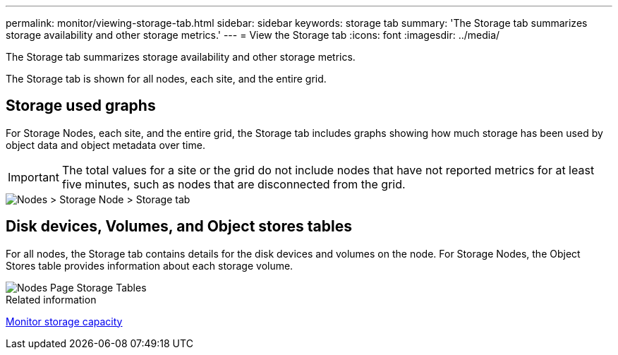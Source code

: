 ---
permalink: monitor/viewing-storage-tab.html
sidebar: sidebar
keywords: storage tab
summary: 'The Storage tab summarizes storage availability and other storage metrics.'
---
= View the Storage tab
:icons: font
:imagesdir: ../media/

[.lead]
The Storage tab summarizes storage availability and other storage metrics.

The Storage tab is shown for all nodes, each site, and the entire grid.

== Storage used graphs

For Storage Nodes, each site, and the entire grid, the Storage tab includes graphs showing how much storage has been used by object data and object metadata over time.

IMPORTANT: The total values for a site or the grid do not include nodes that have not reported metrics for at least five minutes, such as nodes that are disconnected from the grid.

image::../media/nodes_storage_node_storage_tab.png[Nodes > Storage Node > Storage tab]

== Disk devices, Volumes, and Object stores tables

For all nodes, the Storage tab contains details for the disk devices and volumes on the node. For Storage Nodes, the Object Stores table provides information about each storage volume.

image::../media/nodes_page_storage_tables.png[Nodes Page Storage Tables]

.Related information

link:monitoring-storage-capacity.html[Monitor storage capacity]